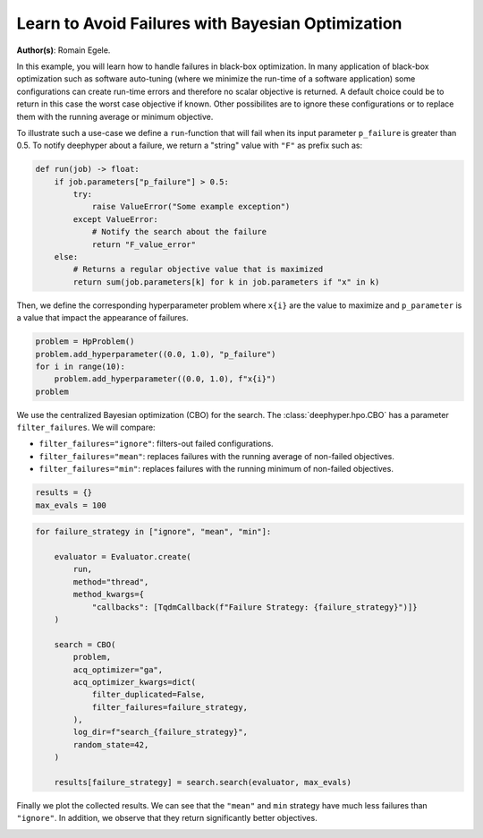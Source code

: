 
.. DO NOT EDIT.
.. THIS FILE WAS AUTOMATICALLY GENERATED BY SPHINX-GALLERY.
.. TO MAKE CHANGES, EDIT THE SOURCE PYTHON FILE:
.. "examples/examples_bbo/plot_notify_failures_hpo.py"
.. LINE NUMBERS ARE GIVEN BELOW.

.. only:: html

    .. note::
        :class: sphx-glr-download-link-note

        :ref:`Go to the end <sphx_glr_download_examples_examples_bbo_plot_notify_failures_hpo.py>`
        to download the full example code.

.. rst-class:: sphx-glr-example-title

.. _sphx_glr_examples_examples_bbo_plot_notify_failures_hpo.py:


Learn to Avoid Failures with Bayesian Optimization 
==================================================

**Author(s)**: Romain Egele.

In this example, you will learn how to handle failures in black-box optimization.
In many application of black-box optimization such as software auto-tuning (where we
minimize the run-time of a software application) some configurations can
create run-time errors and therefore no scalar objective is returned. A
default choice could be to return in this case the worst case objective if
known. Other possibilites are to ignore these configurations or to replace 
them with the running average or minimum objective.

.. GENERATED FROM PYTHON SOURCE LINES 17-30

.. dropdown:: Code (Import statements)

    .. code-block:: Python


        import matplotlib.pyplot as plt
        import numpy as np

        from deephyper.hpo import HpProblem
        from deephyper.hpo import CBO
        from deephyper.evaluator import Evaluator
        from deephyper.evaluator.callback import TqdmCallback

        WIDTH_PLOTS = 8
        HEIGHT_PLOTS = WIDTH_PLOTS / 1.618








.. GENERATED FROM PYTHON SOURCE LINES 31-34

To illustrate such a use-case we define a ``run``-function that will fail when its 
input parameter ``p_failure`` is greater than 0.5.
To notify deephyper about a failure, we return a "string" value with ``"F"`` as prefix such as:

.. GENERATED FROM PYTHON SOURCE LINES 34-46

.. code-block:: Python

    def run(job) -> float:
        if job.parameters["p_failure"] > 0.5:
            try:
                raise ValueError("Some example exception")
            except ValueError:
                # Notify the search about the failure
                return "F_value_error"
        else:
            # Returns a regular objective value that is maximized
            return sum(job.parameters[k] for k in job.parameters if "x" in k)









.. GENERATED FROM PYTHON SOURCE LINES 47-49

Then, we define the corresponding hyperparameter problem where ``x{i}`` are the
value to maximize and ``p_parameter`` is a value that impact the appearance of failures.

.. GENERATED FROM PYTHON SOURCE LINES 49-55

.. code-block:: Python

    problem = HpProblem()
    problem.add_hyperparameter((0.0, 1.0), "p_failure")
    for i in range(10):
        problem.add_hyperparameter((0.0, 1.0), f"x{i}")
    problem





.. rst-class:: sphx-glr-script-out

 .. code-block:: none


    Configuration space object:
      Hyperparameters:
        p_failure, Type: UniformFloat, Range: [0.0, 1.0], Default: 0.5
        x0, Type: UniformFloat, Range: [0.0, 1.0], Default: 0.5
        x1, Type: UniformFloat, Range: [0.0, 1.0], Default: 0.5
        x2, Type: UniformFloat, Range: [0.0, 1.0], Default: 0.5
        x3, Type: UniformFloat, Range: [0.0, 1.0], Default: 0.5
        x4, Type: UniformFloat, Range: [0.0, 1.0], Default: 0.5
        x5, Type: UniformFloat, Range: [0.0, 1.0], Default: 0.5
        x6, Type: UniformFloat, Range: [0.0, 1.0], Default: 0.5
        x7, Type: UniformFloat, Range: [0.0, 1.0], Default: 0.5
        x8, Type: UniformFloat, Range: [0.0, 1.0], Default: 0.5
        x9, Type: UniformFloat, Range: [0.0, 1.0], Default: 0.5




.. GENERATED FROM PYTHON SOURCE LINES 56-63

We use the centralized Bayesian optimization (CBO) for the search.
The :class:`deephyper.hpo.CBO` has a parameter ``filter_failures``.
We will compare:

- ``filter_failures="ignore"``: filters-out failed configurations.
- ``filter_failures="mean"``: replaces failures with the running average of non-failed objectives.
- ``filter_failures="min"``: replaces failures with the running minimum of non-failed objectives.

.. GENERATED FROM PYTHON SOURCE LINES 63-67

.. code-block:: Python


    results = {}
    max_evals = 100








.. GENERATED FROM PYTHON SOURCE LINES 68-90

.. code-block:: Python

    for failure_strategy in ["ignore", "mean", "min"]:

        evaluator = Evaluator.create(
            run,
            method="thread",
            method_kwargs={
                "callbacks": [TqdmCallback(f"Failure Strategy: {failure_strategy}")]}
        )

        search = CBO(
            problem,
            acq_optimizer="ga",
            acq_optimizer_kwargs=dict(
                filter_duplicated=False,
                filter_failures=failure_strategy,
            ),
            log_dir=f"search_{failure_strategy}",
            random_state=42,
        )

        results[failure_strategy] = search.search(evaluator, max_evals)





.. rst-class:: sphx-glr-script-out

 .. code-block:: none

      0%|          | 0/100 [00:00<?, ?it/s]    Failure Strategy: ignore:   0%|          | 0/100 [00:00<?, ?it/s]    Failure Strategy: ignore:   1%|          | 1/100 [00:00<00:00, 10407.70it/s, failures=0, objective=6.63]    Failure Strategy: ignore:   2%|▏         | 2/100 [00:00<00:00, 140.66it/s, failures=1, objective=6.63]      Failure Strategy: ignore:   3%|▎         | 3/100 [00:00<00:00, 127.01it/s, failures=2, objective=6.63]    Failure Strategy: ignore:   4%|▍         | 4/100 [00:00<00:00, 112.34it/s, failures=2, objective=6.63]    Failure Strategy: ignore:   5%|▌         | 5/100 [00:00<00:00, 104.20it/s, failures=2, objective=6.63]    Failure Strategy: ignore:   6%|▌         | 6/100 [00:00<00:00, 108.05it/s, failures=3, objective=6.63]    Failure Strategy: ignore:   7%|▋         | 7/100 [00:00<00:00, 98.18it/s, failures=4, objective=6.63]     Failure Strategy: ignore:   8%|▊         | 8/100 [00:00<00:01, 90.76it/s, failures=4, objective=6.63]    Failure Strategy: ignore:   9%|▉         | 9/100 [00:00<00:00, 95.81it/s, failures=5, objective=6.63]    Failure Strategy: ignore:  10%|█         | 10/100 [00:00<00:00, 100.33it/s, failures=5, objective=6.63]    Failure Strategy: ignore:  11%|█         | 11/100 [00:00<00:00, 104.57it/s, failures=5, objective=6.63]    Failure Strategy: ignore:  11%|█         | 11/100 [00:00<00:00, 104.57it/s, failures=5, objective=6.63]    Failure Strategy: ignore:  12%|█▏        | 12/100 [00:00<00:00, 104.57it/s, failures=6, objective=6.63]    Failure Strategy: ignore:  13%|█▎        | 13/100 [00:00<00:00, 104.57it/s, failures=6, objective=6.63]    Failure Strategy: ignore:  14%|█▍        | 14/100 [00:00<00:00, 104.57it/s, failures=7, objective=6.63]    Failure Strategy: ignore:  15%|█▌        | 15/100 [00:00<00:00, 104.57it/s, failures=8, objective=6.63]    Failure Strategy: ignore:  16%|█▌        | 16/100 [00:00<00:00, 104.57it/s, failures=9, objective=6.63]    Failure Strategy: ignore:  17%|█▋        | 17/100 [00:00<00:00, 104.57it/s, failures=10, objective=6.63]    Failure Strategy: ignore:  18%|█▊        | 18/100 [00:00<00:00, 104.57it/s, failures=11, objective=6.63]    Failure Strategy: ignore:  19%|█▉        | 19/100 [00:00<00:00, 104.57it/s, failures=12, objective=6.63]    Failure Strategy: ignore:  20%|██        | 20/100 [00:00<00:00, 104.57it/s, failures=13, objective=6.63]    Failure Strategy: ignore:  21%|██        | 21/100 [00:00<00:00, 104.57it/s, failures=14, objective=6.63]    Failure Strategy: ignore:  22%|██▏       | 22/100 [00:00<00:00, 104.57it/s, failures=15, objective=6.63]    Failure Strategy: ignore:  23%|██▎       | 23/100 [00:00<00:00, 104.57it/s, failures=16, objective=6.63]    Failure Strategy: ignore:  24%|██▍       | 24/100 [00:00<00:00, 104.57it/s, failures=16, objective=6.63]    Failure Strategy: ignore:  25%|██▌       | 25/100 [00:00<00:00, 104.57it/s, failures=16, objective=6.63]    Failure Strategy: ignore:  26%|██▌       | 26/100 [00:00<00:00, 104.57it/s, failures=17, objective=6.63]    Failure Strategy: ignore:  27%|██▋       | 27/100 [00:00<00:00, 104.57it/s, failures=17, objective=6.63]    Failure Strategy: ignore:  28%|██▊       | 28/100 [00:00<00:00, 104.57it/s, failures=18, objective=6.63]    Failure Strategy: ignore:  29%|██▉       | 29/100 [00:00<00:00, 104.57it/s, failures=19, objective=6.63]    Failure Strategy: ignore:  30%|███       | 30/100 [00:00<00:00, 151.89it/s, failures=19, objective=6.63]    Failure Strategy: ignore:  30%|███       | 30/100 [00:00<00:00, 151.89it/s, failures=20, objective=6.63]    Failure Strategy: ignore:  31%|███       | 31/100 [00:00<00:00, 151.89it/s, failures=20, objective=6.63]    Failure Strategy: ignore:  32%|███▏      | 32/100 [00:00<00:00, 151.89it/s, failures=21, objective=6.63]    Failure Strategy: ignore:  33%|███▎      | 33/100 [00:00<00:00, 151.89it/s, failures=21, objective=6.63]    Failure Strategy: ignore:  34%|███▍      | 34/100 [00:00<00:00, 151.89it/s, failures=21, objective=6.63]    Failure Strategy: ignore:  35%|███▌      | 35/100 [00:00<00:00, 151.89it/s, failures=21, objective=6.63]    Failure Strategy: ignore:  36%|███▌      | 36/100 [00:00<00:00, 151.89it/s, failures=21, objective=6.63]    Failure Strategy: ignore:  37%|███▋      | 37/100 [00:00<00:00, 151.89it/s, failures=22, objective=6.63]    Failure Strategy: ignore:  38%|███▊      | 38/100 [00:00<00:00, 151.89it/s, failures=22, objective=6.63]    Failure Strategy: ignore:  39%|███▉      | 39/100 [00:00<00:00, 151.89it/s, failures=22, objective=6.87]    Failure Strategy: ignore:  40%|████      | 40/100 [00:00<00:00, 151.89it/s, failures=22, objective=6.87]    Failure Strategy: ignore:  41%|████      | 41/100 [00:00<00:00, 151.89it/s, failures=22, objective=6.87]    Failure Strategy: ignore:  42%|████▏     | 42/100 [00:00<00:00, 151.89it/s, failures=22, objective=6.87]    Failure Strategy: ignore:  43%|████▎     | 43/100 [00:00<00:00, 151.89it/s, failures=23, objective=6.87]    Failure Strategy: ignore:  44%|████▍     | 44/100 [00:00<00:00, 151.89it/s, failures=23, objective=6.87]    Failure Strategy: ignore:  45%|████▌     | 45/100 [00:00<00:00, 151.89it/s, failures=24, objective=6.87]    Failure Strategy: ignore:  46%|████▌     | 46/100 [00:00<00:00, 151.89it/s, failures=24, objective=6.87]    Failure Strategy: ignore:  47%|████▋     | 47/100 [00:00<00:00, 151.89it/s, failures=25, objective=6.87]    Failure Strategy: ignore:  48%|████▊     | 48/100 [00:00<00:00, 151.89it/s, failures=25, objective=6.87]    Failure Strategy: ignore:  49%|████▉     | 49/100 [00:00<00:00, 111.98it/s, failures=25, objective=6.87]    Failure Strategy: ignore:  49%|████▉     | 49/100 [00:00<00:00, 111.98it/s, failures=26, objective=6.87]    Failure Strategy: ignore:  50%|█████     | 50/100 [00:00<00:00, 111.98it/s, failures=27, objective=6.87]    Failure Strategy: ignore:  51%|█████     | 51/100 [00:00<00:00, 111.98it/s, failures=28, objective=6.87]    Failure Strategy: ignore:  52%|█████▏    | 52/100 [00:00<00:00, 111.98it/s, failures=29, objective=6.87]    Failure Strategy: ignore:  53%|█████▎    | 53/100 [00:00<00:00, 111.98it/s, failures=30, objective=6.87]    Failure Strategy: ignore:  54%|█████▍    | 54/100 [00:00<00:00, 111.98it/s, failures=31, objective=6.87]    Failure Strategy: ignore:  55%|█████▌    | 55/100 [00:00<00:00, 111.98it/s, failures=32, objective=6.87]    Failure Strategy: ignore:  56%|█████▌    | 56/100 [00:00<00:00, 111.98it/s, failures=33, objective=6.87]    Failure Strategy: ignore:  57%|█████▋    | 57/100 [00:00<00:00, 111.98it/s, failures=34, objective=6.87]    Failure Strategy: ignore:  58%|█████▊    | 58/100 [00:00<00:00, 111.98it/s, failures=35, objective=6.87]    Failure Strategy: ignore:  59%|█████▉    | 59/100 [00:00<00:00, 111.98it/s, failures=36, objective=6.87]    Failure Strategy: ignore:  60%|██████    | 60/100 [00:00<00:00, 111.98it/s, failures=37, objective=6.87]    Failure Strategy: ignore:  61%|██████    | 61/100 [00:00<00:00, 111.98it/s, failures=38, objective=6.87]    Failure Strategy: ignore:  62%|██████▏   | 62/100 [00:00<00:00, 111.98it/s, failures=39, objective=6.87]    Failure Strategy: ignore:  63%|██████▎   | 63/100 [00:00<00:00, 111.98it/s, failures=40, objective=6.87]    Failure Strategy: ignore:  64%|██████▍   | 64/100 [00:00<00:00, 111.98it/s, failures=41, objective=6.87]    Failure Strategy: ignore:  65%|██████▌   | 65/100 [00:00<00:00, 111.98it/s, failures=42, objective=6.87]    Failure Strategy: ignore:  66%|██████▌   | 66/100 [00:00<00:00, 111.98it/s, failures=43, objective=6.87]    Failure Strategy: ignore:  67%|██████▋   | 67/100 [00:00<00:00, 111.98it/s, failures=44, objective=6.87]    Failure Strategy: ignore:  68%|██████▊   | 68/100 [00:00<00:00, 111.98it/s, failures=45, objective=6.87]    Failure Strategy: ignore:  69%|██████▉   | 69/100 [00:00<00:00, 111.98it/s, failures=46, objective=6.87]    Failure Strategy: ignore:  70%|███████   | 70/100 [00:00<00:00, 111.98it/s, failures=47, objective=6.87]    Failure Strategy: ignore:  71%|███████   | 71/100 [00:00<00:00, 111.98it/s, failures=48, objective=6.87]    Failure Strategy: ignore:  72%|███████▏  | 72/100 [00:00<00:00, 111.98it/s, failures=49, objective=6.87]    Failure Strategy: ignore:  73%|███████▎  | 73/100 [00:00<00:00, 111.98it/s, failures=50, objective=6.87]    Failure Strategy: ignore:  74%|███████▍  | 74/100 [00:00<00:00, 111.98it/s, failures=51, objective=6.87]    Failure Strategy: ignore:  75%|███████▌  | 75/100 [00:00<00:00, 111.98it/s, failures=52, objective=6.87]    Failure Strategy: ignore:  76%|███████▌  | 76/100 [00:00<00:00, 111.98it/s, failures=53, objective=6.87]    Failure Strategy: ignore:  77%|███████▋  | 77/100 [00:00<00:00, 111.98it/s, failures=54, objective=6.87]    Failure Strategy: ignore:  78%|███████▊  | 78/100 [00:00<00:00, 111.98it/s, failures=55, objective=6.87]    Failure Strategy: ignore:  79%|███████▉  | 79/100 [00:00<00:00, 111.98it/s, failures=56, objective=6.87]    Failure Strategy: ignore:  80%|████████  | 80/100 [00:00<00:00, 111.98it/s, failures=57, objective=6.87]    Failure Strategy: ignore:  81%|████████  | 81/100 [00:00<00:00, 111.98it/s, failures=58, objective=6.87]    Failure Strategy: ignore:  82%|████████▏ | 82/100 [00:00<00:00, 111.98it/s, failures=59, objective=6.87]    Failure Strategy: ignore:  83%|████████▎ | 83/100 [00:00<00:00, 111.98it/s, failures=60, objective=6.87]    Failure Strategy: ignore:  84%|████████▍ | 84/100 [00:00<00:00, 111.98it/s, failures=61, objective=6.87]    Failure Strategy: ignore:  85%|████████▌ | 85/100 [00:00<00:00, 111.98it/s, failures=62, objective=6.87]    Failure Strategy: ignore:  86%|████████▌ | 86/100 [00:00<00:00, 111.98it/s, failures=63, objective=6.87]    Failure Strategy: ignore:  87%|████████▋ | 87/100 [00:00<00:00, 111.98it/s, failures=64, objective=6.87]    Failure Strategy: ignore:  88%|████████▊ | 88/100 [00:00<00:00, 111.98it/s, failures=65, objective=6.87]    Failure Strategy: ignore:  89%|████████▉ | 89/100 [00:00<00:00, 111.98it/s, failures=66, objective=6.87]    Failure Strategy: ignore:  90%|█████████ | 90/100 [00:00<00:00, 111.98it/s, failures=67, objective=6.87]    Failure Strategy: ignore:  91%|█████████ | 91/100 [00:00<00:00, 111.98it/s, failures=68, objective=6.87]    Failure Strategy: ignore:  92%|█████████▏| 92/100 [00:00<00:00, 111.98it/s, failures=69, objective=6.87]    Failure Strategy: ignore:  93%|█████████▎| 93/100 [00:00<00:00, 111.98it/s, failures=70, objective=6.87]    Failure Strategy: ignore:  94%|█████████▍| 94/100 [00:00<00:00, 111.98it/s, failures=71, objective=6.87]    Failure Strategy: ignore:  95%|█████████▌| 95/100 [00:00<00:00, 111.98it/s, failures=72, objective=6.87]    Failure Strategy: ignore:  96%|█████████▌| 96/100 [00:00<00:00, 111.98it/s, failures=73, objective=6.87]    Failure Strategy: ignore:  97%|█████████▋| 97/100 [00:00<00:00, 111.98it/s, failures=74, objective=6.87]    Failure Strategy: ignore:  98%|█████████▊| 98/100 [00:00<00:00, 111.98it/s, failures=75, objective=6.87]    Failure Strategy: ignore:  99%|█████████▉| 99/100 [00:00<00:00, 111.98it/s, failures=76, objective=6.87]    Failure Strategy: ignore: 100%|██████████| 100/100 [00:00<00:00, 111.98it/s, failures=77, objective=6.87]    Failure Strategy: ignore: 100%|██████████| 100/100 [00:00<00:00, 227.48it/s, failures=77, objective=6.87]
      0%|          | 0/100 [00:00<?, ?it/s]    Failure Strategy: mean:   0%|          | 0/100 [00:00<?, ?it/s]    Failure Strategy: mean:   1%|          | 1/100 [00:00<00:00, 22192.08it/s, failures=0, objective=6.63]    Failure Strategy: mean:   2%|▏         | 2/100 [00:00<00:00, 369.41it/s, failures=1, objective=6.63]      Failure Strategy: mean:   3%|▎         | 3/100 [00:00<00:00, 281.27it/s, failures=2, objective=6.63]    Failure Strategy: mean:   4%|▍         | 4/100 [00:00<00:00, 252.32it/s, failures=2, objective=6.63]    Failure Strategy: mean:   5%|▌         | 5/100 [00:00<00:00, 237.63it/s, failures=2, objective=6.63]    Failure Strategy: mean:   6%|▌         | 6/100 [00:00<00:00, 228.40it/s, failures=3, objective=6.63]    Failure Strategy: mean:   7%|▋         | 7/100 [00:00<00:00, 221.31it/s, failures=4, objective=6.63]    Failure Strategy: mean:   8%|▊         | 8/100 [00:00<00:00, 216.97it/s, failures=4, objective=6.63]    Failure Strategy: mean:   9%|▉         | 9/100 [00:00<00:00, 212.93it/s, failures=5, objective=6.63]    Failure Strategy: mean:  10%|█         | 10/100 [00:00<00:00, 210.30it/s, failures=5, objective=6.63]    Failure Strategy: mean:  11%|█         | 11/100 [00:00<00:00, 208.41it/s, failures=5, objective=6.63]    Failure Strategy: mean:  12%|█▏        | 12/100 [00:00<00:00, 206.96it/s, failures=6, objective=6.63]    Failure Strategy: mean:  13%|█▎        | 13/100 [00:00<00:00, 205.85it/s, failures=6, objective=6.63]    Failure Strategy: mean:  14%|█▍        | 14/100 [00:00<00:00, 204.82it/s, failures=7, objective=6.63]    Failure Strategy: mean:  15%|█▌        | 15/100 [00:00<00:00, 203.72it/s, failures=8, objective=6.63]    Failure Strategy: mean:  16%|█▌        | 16/100 [00:00<00:00, 202.81it/s, failures=9, objective=6.63]    Failure Strategy: mean:  17%|█▋        | 17/100 [00:00<00:00, 202.14it/s, failures=10, objective=6.63]    Failure Strategy: mean:  18%|█▊        | 18/100 [00:00<00:00, 201.60it/s, failures=11, objective=6.63]    Failure Strategy: mean:  19%|█▉        | 19/100 [00:00<00:00, 200.98it/s, failures=12, objective=6.63]    Failure Strategy: mean:  20%|██        | 20/100 [00:00<00:00, 200.56it/s, failures=13, objective=6.63]    Failure Strategy: mean:  21%|██        | 21/100 [00:00<00:00, 200.15it/s, failures=13, objective=6.63]    Failure Strategy: mean:  21%|██        | 21/100 [00:00<00:00, 200.15it/s, failures=14, objective=6.63]    Failure Strategy: mean:  22%|██▏       | 22/100 [00:00<00:00, 200.15it/s, failures=15, objective=6.63]    Failure Strategy: mean:  23%|██▎       | 23/100 [00:00<00:00, 200.15it/s, failures=16, objective=6.63]    Failure Strategy: mean:  24%|██▍       | 24/100 [00:00<00:00, 200.15it/s, failures=16, objective=6.63]    Failure Strategy: mean:  25%|██▌       | 25/100 [00:00<00:00, 200.15it/s, failures=16, objective=6.63]    Failure Strategy: mean:  26%|██▌       | 26/100 [00:00<00:00, 200.15it/s, failures=17, objective=6.63]    Failure Strategy: mean:  27%|██▋       | 27/100 [00:00<00:00, 200.15it/s, failures=17, objective=6.63]    Failure Strategy: mean:  28%|██▊       | 28/100 [00:00<00:00, 200.15it/s, failures=18, objective=6.63]    Failure Strategy: mean:  29%|██▉       | 29/100 [00:00<00:00, 200.15it/s, failures=19, objective=6.63]    Failure Strategy: mean:  30%|███       | 30/100 [00:00<00:00, 200.15it/s, failures=20, objective=6.63]    Failure Strategy: mean:  31%|███       | 31/100 [00:00<00:00, 200.15it/s, failures=20, objective=6.63]    Failure Strategy: mean:  32%|███▏      | 32/100 [00:00<00:00, 200.15it/s, failures=21, objective=6.63]    Failure Strategy: mean:  33%|███▎      | 33/100 [00:00<00:00, 200.15it/s, failures=21, objective=6.63]    Failure Strategy: mean:  34%|███▍      | 34/100 [00:00<00:00, 200.15it/s, failures=21, objective=6.63]    Failure Strategy: mean:  35%|███▌      | 35/100 [00:00<00:00, 200.15it/s, failures=21, objective=6.63]    Failure Strategy: mean:  36%|███▌      | 36/100 [00:00<00:00, 200.15it/s, failures=21, objective=6.63]    Failure Strategy: mean:  37%|███▋      | 37/100 [00:00<00:00, 200.15it/s, failures=22, objective=6.63]    Failure Strategy: mean:  38%|███▊      | 38/100 [00:00<00:00, 200.15it/s, failures=22, objective=6.63]    Failure Strategy: mean:  39%|███▉      | 39/100 [00:00<00:00, 200.15it/s, failures=22, objective=6.87]    Failure Strategy: mean:  40%|████      | 40/100 [00:00<00:00, 200.15it/s, failures=22, objective=6.87]    Failure Strategy: mean:  41%|████      | 41/100 [00:00<00:00, 200.15it/s, failures=22, objective=6.87]    Failure Strategy: mean:  42%|████▏     | 42/100 [00:00<00:00, 195.06it/s, failures=22, objective=6.87]    Failure Strategy: mean:  42%|████▏     | 42/100 [00:00<00:00, 195.06it/s, failures=22, objective=6.87]    Failure Strategy: mean:  43%|████▎     | 43/100 [00:00<00:00, 195.06it/s, failures=23, objective=6.87]    Failure Strategy: mean:  44%|████▍     | 44/100 [00:00<00:00, 195.06it/s, failures=23, objective=6.87]    Failure Strategy: mean:  45%|████▌     | 45/100 [00:00<00:00, 195.06it/s, failures=24, objective=6.87]    Failure Strategy: mean:  46%|████▌     | 46/100 [00:00<00:00, 195.06it/s, failures=24, objective=6.87]    Failure Strategy: mean:  47%|████▋     | 47/100 [00:00<00:00, 195.06it/s, failures=25, objective=6.87]    Failure Strategy: mean:  48%|████▊     | 48/100 [00:00<00:00, 195.06it/s, failures=25, objective=6.87]    Failure Strategy: mean:  49%|████▉     | 49/100 [00:00<00:00, 195.06it/s, failures=25, objective=6.87]    Failure Strategy: mean:  50%|█████     | 50/100 [00:00<00:00, 195.06it/s, failures=25, objective=7.36]    Failure Strategy: mean:  51%|█████     | 51/100 [00:00<00:00, 195.06it/s, failures=25, objective=8.13]    Failure Strategy: mean:  52%|█████▏    | 52/100 [00:00<00:00, 195.06it/s, failures=25, objective=8.13]    Failure Strategy: mean:  53%|█████▎    | 53/100 [00:00<00:00, 195.06it/s, failures=26, objective=8.13]    Failure Strategy: mean:  54%|█████▍    | 54/100 [00:01<00:00, 195.06it/s, failures=26, objective=8.13]    Failure Strategy: mean:  55%|█████▌    | 55/100 [00:01<00:00, 195.06it/s, failures=26, objective=8.13]    Failure Strategy: mean:  56%|█████▌    | 56/100 [00:01<00:00, 195.06it/s, failures=26, objective=8.13]    Failure Strategy: mean:  57%|█████▋    | 57/100 [00:01<00:00, 195.06it/s, failures=26, objective=8.13]    Failure Strategy: mean:  58%|█████▊    | 58/100 [00:01<00:00, 195.06it/s, failures=26, objective=8.13]    Failure Strategy: mean:  59%|█████▉    | 59/100 [00:01<00:00, 195.06it/s, failures=26, objective=8.13]    Failure Strategy: mean:  60%|██████    | 60/100 [00:01<00:00, 195.06it/s, failures=26, objective=8.13]    Failure Strategy: mean:  61%|██████    | 61/100 [00:02<00:00, 195.06it/s, failures=26, objective=8.13]    Failure Strategy: mean:  62%|██████▏   | 62/100 [00:02<00:01, 21.20it/s, failures=26, objective=8.13]     Failure Strategy: mean:  62%|██████▏   | 62/100 [00:02<00:01, 21.20it/s, failures=26, objective=8.13]    Failure Strategy: mean:  63%|██████▎   | 63/100 [00:02<00:01, 21.20it/s, failures=26, objective=8.13]    Failure Strategy: mean:  64%|██████▍   | 64/100 [00:02<00:01, 21.20it/s, failures=26, objective=8.68]    Failure Strategy: mean:  65%|██████▌   | 65/100 [00:02<00:01, 21.20it/s, failures=26, objective=8.68]    Failure Strategy: mean:  66%|██████▌   | 66/100 [00:02<00:01, 21.20it/s, failures=26, objective=8.68]    Failure Strategy: mean:  67%|██████▋   | 67/100 [00:02<00:01, 21.20it/s, failures=26, objective=8.94]    Failure Strategy: mean:  68%|██████▊   | 68/100 [00:03<00:01, 21.20it/s, failures=26, objective=8.94]    Failure Strategy: mean:  69%|██████▉   | 69/100 [00:03<00:01, 21.20it/s, failures=26, objective=8.94]    Failure Strategy: mean:  70%|███████   | 70/100 [00:03<00:01, 21.20it/s, failures=26, objective=9.31]    Failure Strategy: mean:  71%|███████   | 71/100 [00:03<00:01, 21.20it/s, failures=26, objective=9.31]    Failure Strategy: mean:  72%|███████▏  | 72/100 [00:03<00:01, 21.20it/s, failures=26, objective=9.31]    Failure Strategy: mean:  73%|███████▎  | 73/100 [00:03<00:01, 21.20it/s, failures=27, objective=9.31]    Failure Strategy: mean:  74%|███████▍  | 74/100 [00:04<00:01, 13.25it/s, failures=27, objective=9.31]    Failure Strategy: mean:  74%|███████▍  | 74/100 [00:04<00:01, 13.25it/s, failures=27, objective=9.31]    Failure Strategy: mean:  75%|███████▌  | 75/100 [00:04<00:01, 13.25it/s, failures=27, objective=9.31]    Failure Strategy: mean:  76%|███████▌  | 76/100 [00:04<00:01, 13.25it/s, failures=28, objective=9.31]    Failure Strategy: mean:  77%|███████▋  | 77/100 [00:04<00:01, 13.25it/s, failures=28, objective=9.31]    Failure Strategy: mean:  78%|███████▊  | 78/100 [00:04<00:01, 13.25it/s, failures=28, objective=9.31]    Failure Strategy: mean:  79%|███████▉  | 79/100 [00:04<00:01, 13.25it/s, failures=28, objective=9.31]    Failure Strategy: mean:  80%|████████  | 80/100 [00:05<00:01, 13.25it/s, failures=28, objective=9.31]    Failure Strategy: mean:  81%|████████  | 81/100 [00:05<00:01, 10.80it/s, failures=28, objective=9.31]    Failure Strategy: mean:  81%|████████  | 81/100 [00:05<00:01, 10.80it/s, failures=28, objective=9.33]    Failure Strategy: mean:  82%|████████▏ | 82/100 [00:05<00:01, 10.80it/s, failures=28, objective=9.49]    Failure Strategy: mean:  83%|████████▎ | 83/100 [00:05<00:01, 10.80it/s, failures=28, objective=9.49]    Failure Strategy: mean:  84%|████████▍ | 84/100 [00:05<00:01, 10.80it/s, failures=28, objective=9.49]    Failure Strategy: mean:  85%|████████▌ | 85/100 [00:05<00:01, 10.80it/s, failures=28, objective=9.49]    Failure Strategy: mean:  86%|████████▌ | 86/100 [00:06<00:01,  9.55it/s, failures=28, objective=9.49]    Failure Strategy: mean:  86%|████████▌ | 86/100 [00:06<00:01,  9.55it/s, failures=28, objective=9.49]    Failure Strategy: mean:  87%|████████▋ | 87/100 [00:06<00:01,  9.55it/s, failures=28, objective=9.49]    Failure Strategy: mean:  88%|████████▊ | 88/100 [00:06<00:01,  9.55it/s, failures=28, objective=9.7]     Failure Strategy: mean:  89%|████████▉ | 89/100 [00:06<00:01,  9.55it/s, failures=28, objective=9.7]    Failure Strategy: mean:  90%|█████████ | 90/100 [00:06<00:01,  8.70it/s, failures=28, objective=9.7]    Failure Strategy: mean:  90%|█████████ | 90/100 [00:06<00:01,  8.70it/s, failures=28, objective=9.7]    Failure Strategy: mean:  91%|█████████ | 91/100 [00:06<00:01,  8.70it/s, failures=28, objective=9.7]    Failure Strategy: mean:  92%|█████████▏| 92/100 [00:07<00:00,  8.70it/s, failures=28, objective=9.7]    Failure Strategy: mean:  93%|█████████▎| 93/100 [00:07<00:00,  8.21it/s, failures=28, objective=9.7]    Failure Strategy: mean:  93%|█████████▎| 93/100 [00:07<00:00,  8.21it/s, failures=28, objective=9.7]    Failure Strategy: mean:  94%|█████████▍| 94/100 [00:07<00:00,  8.21it/s, failures=28, objective=9.7]    Failure Strategy: mean:  95%|█████████▌| 95/100 [00:07<00:00,  7.88it/s, failures=28, objective=9.7]    Failure Strategy: mean:  95%|█████████▌| 95/100 [00:07<00:00,  7.88it/s, failures=28, objective=9.7]    Failure Strategy: mean:  96%|█████████▌| 96/100 [00:07<00:00,  7.88it/s, failures=28, objective=9.7]    Failure Strategy: mean:  97%|█████████▋| 97/100 [00:07<00:00,  7.01it/s, failures=28, objective=9.7]    Failure Strategy: mean:  97%|█████████▋| 97/100 [00:07<00:00,  7.01it/s, failures=28, objective=9.7]    Failure Strategy: mean:  98%|█████████▊| 98/100 [00:08<00:00,  7.01it/s, failures=29, objective=9.7]    Failure Strategy: mean:  99%|█████████▉| 99/100 [00:08<00:00,  6.64it/s, failures=29, objective=9.7]    Failure Strategy: mean:  99%|█████████▉| 99/100 [00:08<00:00,  6.64it/s, failures=29, objective=9.74]    Failure Strategy: mean: 100%|██████████| 100/100 [00:08<00:00,  6.54it/s, failures=29, objective=9.74]    Failure Strategy: mean: 100%|██████████| 100/100 [00:08<00:00,  6.54it/s, failures=29, objective=9.74]    Failure Strategy: mean: 100%|██████████| 100/100 [00:08<00:00, 11.71it/s, failures=29, objective=9.74]
      0%|          | 0/100 [00:00<?, ?it/s]    Failure Strategy: min:   0%|          | 0/100 [00:00<?, ?it/s]    Failure Strategy: min:   1%|          | 1/100 [00:00<00:00, 22192.08it/s, failures=0, objective=6.63]    Failure Strategy: min:   2%|▏         | 2/100 [00:00<00:00, 363.24it/s, failures=1, objective=6.63]      Failure Strategy: min:   3%|▎         | 3/100 [00:00<00:00, 277.30it/s, failures=2, objective=6.63]    Failure Strategy: min:   4%|▍         | 4/100 [00:00<00:00, 246.56it/s, failures=2, objective=6.63]    Failure Strategy: min:   5%|▌         | 5/100 [00:00<00:00, 232.24it/s, failures=2, objective=6.63]    Failure Strategy: min:   6%|▌         | 6/100 [00:00<00:00, 221.58it/s, failures=3, objective=6.63]    Failure Strategy: min:   7%|▋         | 7/100 [00:00<00:00, 215.67it/s, failures=4, objective=6.63]    Failure Strategy: min:   8%|▊         | 8/100 [00:00<00:00, 211.31it/s, failures=4, objective=6.63]    Failure Strategy: min:   9%|▉         | 9/100 [00:00<00:00, 207.81it/s, failures=5, objective=6.63]    Failure Strategy: min:  10%|█         | 10/100 [00:00<00:00, 205.06it/s, failures=5, objective=6.63]    Failure Strategy: min:  11%|█         | 11/100 [00:00<00:00, 202.79it/s, failures=5, objective=6.63]    Failure Strategy: min:  12%|█▏        | 12/100 [00:00<00:00, 200.99it/s, failures=6, objective=6.63]    Failure Strategy: min:  13%|█▎        | 13/100 [00:00<00:00, 199.64it/s, failures=6, objective=6.63]    Failure Strategy: min:  14%|█▍        | 14/100 [00:00<00:00, 198.37it/s, failures=7, objective=6.63]    Failure Strategy: min:  15%|█▌        | 15/100 [00:00<00:00, 197.43it/s, failures=8, objective=6.63]    Failure Strategy: min:  16%|█▌        | 16/100 [00:00<00:00, 196.38it/s, failures=9, objective=6.63]    Failure Strategy: min:  17%|█▋        | 17/100 [00:00<00:00, 195.50it/s, failures=10, objective=6.63]    Failure Strategy: min:  18%|█▊        | 18/100 [00:00<00:00, 194.64it/s, failures=11, objective=6.63]    Failure Strategy: min:  19%|█▉        | 19/100 [00:00<00:00, 194.00it/s, failures=12, objective=6.63]    Failure Strategy: min:  20%|██        | 20/100 [00:00<00:00, 193.45it/s, failures=12, objective=6.63]    Failure Strategy: min:  20%|██        | 20/100 [00:00<00:00, 193.45it/s, failures=13, objective=6.63]    Failure Strategy: min:  21%|██        | 21/100 [00:00<00:00, 193.45it/s, failures=14, objective=6.63]    Failure Strategy: min:  22%|██▏       | 22/100 [00:00<00:00, 193.45it/s, failures=15, objective=6.63]    Failure Strategy: min:  23%|██▎       | 23/100 [00:00<00:00, 193.45it/s, failures=16, objective=6.63]    Failure Strategy: min:  24%|██▍       | 24/100 [00:00<00:00, 193.45it/s, failures=16, objective=6.63]    Failure Strategy: min:  25%|██▌       | 25/100 [00:00<00:00, 193.45it/s, failures=16, objective=6.63]    Failure Strategy: min:  26%|██▌       | 26/100 [00:00<00:00, 193.45it/s, failures=17, objective=6.63]    Failure Strategy: min:  27%|██▋       | 27/100 [00:00<00:00, 193.45it/s, failures=17, objective=6.63]    Failure Strategy: min:  28%|██▊       | 28/100 [00:00<00:00, 193.45it/s, failures=18, objective=6.63]    Failure Strategy: min:  29%|██▉       | 29/100 [00:00<00:00, 193.45it/s, failures=19, objective=6.63]    Failure Strategy: min:  30%|███       | 30/100 [00:00<00:00, 193.45it/s, failures=20, objective=6.63]    Failure Strategy: min:  31%|███       | 31/100 [00:00<00:00, 193.45it/s, failures=20, objective=6.63]    Failure Strategy: min:  32%|███▏      | 32/100 [00:00<00:00, 193.45it/s, failures=21, objective=6.63]    Failure Strategy: min:  33%|███▎      | 33/100 [00:00<00:00, 193.45it/s, failures=21, objective=6.63]    Failure Strategy: min:  34%|███▍      | 34/100 [00:00<00:00, 193.45it/s, failures=21, objective=6.63]    Failure Strategy: min:  35%|███▌      | 35/100 [00:00<00:00, 193.45it/s, failures=21, objective=6.63]    Failure Strategy: min:  36%|███▌      | 36/100 [00:00<00:00, 193.45it/s, failures=21, objective=6.63]    Failure Strategy: min:  37%|███▋      | 37/100 [00:00<00:00, 193.45it/s, failures=22, objective=6.63]    Failure Strategy: min:  38%|███▊      | 38/100 [00:00<00:00, 193.45it/s, failures=22, objective=6.63]    Failure Strategy: min:  39%|███▉      | 39/100 [00:00<00:00, 193.45it/s, failures=22, objective=6.87]    Failure Strategy: min:  40%|████      | 40/100 [00:00<00:00, 188.43it/s, failures=22, objective=6.87]    Failure Strategy: min:  40%|████      | 40/100 [00:00<00:00, 188.43it/s, failures=22, objective=6.87]    Failure Strategy: min:  41%|████      | 41/100 [00:00<00:00, 188.43it/s, failures=22, objective=6.87]    Failure Strategy: min:  42%|████▏     | 42/100 [00:00<00:00, 188.43it/s, failures=22, objective=6.87]    Failure Strategy: min:  43%|████▎     | 43/100 [00:00<00:00, 188.43it/s, failures=23, objective=6.87]    Failure Strategy: min:  44%|████▍     | 44/100 [00:00<00:00, 188.43it/s, failures=23, objective=6.87]    Failure Strategy: min:  45%|████▌     | 45/100 [00:00<00:00, 188.43it/s, failures=24, objective=6.87]    Failure Strategy: min:  46%|████▌     | 46/100 [00:00<00:00, 188.43it/s, failures=24, objective=6.87]    Failure Strategy: min:  47%|████▋     | 47/100 [00:00<00:00, 188.43it/s, failures=25, objective=6.87]    Failure Strategy: min:  48%|████▊     | 48/100 [00:00<00:00, 188.43it/s, failures=25, objective=6.87]    Failure Strategy: min:  49%|████▉     | 49/100 [00:00<00:00, 188.43it/s, failures=25, objective=6.87]    Failure Strategy: min:  50%|█████     | 50/100 [00:00<00:00, 188.43it/s, failures=25, objective=6.87]    Failure Strategy: min:  51%|█████     | 51/100 [00:00<00:00, 188.43it/s, failures=25, objective=6.87]    Failure Strategy: min:  52%|█████▏    | 52/100 [00:00<00:00, 188.43it/s, failures=25, objective=7.85]    Failure Strategy: min:  53%|█████▎    | 53/100 [00:00<00:00, 188.43it/s, failures=25, objective=7.85]    Failure Strategy: min:  54%|█████▍    | 54/100 [00:01<00:00, 188.43it/s, failures=25, objective=7.85]    Failure Strategy: min:  55%|█████▌    | 55/100 [00:01<00:00, 188.43it/s, failures=25, objective=7.85]    Failure Strategy: min:  56%|█████▌    | 56/100 [00:01<00:00, 188.43it/s, failures=25, objective=7.85]    Failure Strategy: min:  57%|█████▋    | 57/100 [00:01<00:00, 188.43it/s, failures=25, objective=8.01]    Failure Strategy: min:  58%|█████▊    | 58/100 [00:01<00:00, 188.43it/s, failures=25, objective=8.01]    Failure Strategy: min:  59%|█████▉    | 59/100 [00:01<00:01, 24.84it/s, failures=25, objective=8.01]     Failure Strategy: min:  59%|█████▉    | 59/100 [00:01<00:01, 24.84it/s, failures=25, objective=8.01]    Failure Strategy: min:  60%|██████    | 60/100 [00:01<00:01, 24.84it/s, failures=25, objective=8.01]    Failure Strategy: min:  61%|██████    | 61/100 [00:02<00:01, 24.84it/s, failures=25, objective=8.01]    Failure Strategy: min:  62%|██████▏   | 62/100 [00:02<00:01, 24.84it/s, failures=25, objective=8.01]    Failure Strategy: min:  63%|██████▎   | 63/100 [00:02<00:01, 24.84it/s, failures=25, objective=8.01]    Failure Strategy: min:  64%|██████▍   | 64/100 [00:02<00:01, 24.84it/s, failures=25, objective=8.01]    Failure Strategy: min:  65%|██████▌   | 65/100 [00:02<00:01, 24.84it/s, failures=26, objective=8.01]    Failure Strategy: min:  66%|██████▌   | 66/100 [00:02<00:01, 24.84it/s, failures=27, objective=8.01]    Failure Strategy: min:  67%|██████▋   | 67/100 [00:02<00:01, 24.84it/s, failures=28, objective=8.01]    Failure Strategy: min:  68%|██████▊   | 68/100 [00:03<00:01, 24.84it/s, failures=28, objective=8.2]     Failure Strategy: min:  69%|██████▉   | 69/100 [00:03<00:01, 24.84it/s, failures=28, objective=8.2]    Failure Strategy: min:  70%|███████   | 70/100 [00:03<00:01, 15.17it/s, failures=28, objective=8.2]    Failure Strategy: min:  70%|███████   | 70/100 [00:03<00:01, 15.17it/s, failures=28, objective=8.65]    Failure Strategy: min:  71%|███████   | 71/100 [00:03<00:01, 15.17it/s, failures=28, objective=8.89]    Failure Strategy: min:  72%|███████▏  | 72/100 [00:03<00:01, 15.17it/s, failures=28, objective=8.89]    Failure Strategy: min:  73%|███████▎  | 73/100 [00:03<00:01, 15.17it/s, failures=28, objective=8.89]    Failure Strategy: min:  74%|███████▍  | 74/100 [00:03<00:01, 15.17it/s, failures=28, objective=8.89]    Failure Strategy: min:  75%|███████▌  | 75/100 [00:04<00:01, 15.17it/s, failures=29, objective=8.89]    Failure Strategy: min:  76%|███████▌  | 76/100 [00:04<00:01, 15.17it/s, failures=29, objective=8.89]    Failure Strategy: min:  77%|███████▋  | 77/100 [00:04<00:01, 12.28it/s, failures=29, objective=8.89]    Failure Strategy: min:  77%|███████▋  | 77/100 [00:04<00:01, 12.28it/s, failures=29, objective=9.07]    Failure Strategy: min:  78%|███████▊  | 78/100 [00:04<00:01, 12.28it/s, failures=30, objective=9.07]    Failure Strategy: min:  79%|███████▉  | 79/100 [00:04<00:01, 12.28it/s, failures=30, objective=9.07]    Failure Strategy: min:  80%|████████  | 80/100 [00:04<00:01, 12.28it/s, failures=30, objective=9.07]    Failure Strategy: min:  81%|████████  | 81/100 [00:05<00:01, 12.28it/s, failures=30, objective=9.07]    Failure Strategy: min:  82%|████████▏ | 82/100 [00:05<00:01, 10.01it/s, failures=30, objective=9.07]    Failure Strategy: min:  82%|████████▏ | 82/100 [00:05<00:01, 10.01it/s, failures=30, objective=9.3]     Failure Strategy: min:  83%|████████▎ | 83/100 [00:05<00:01, 10.01it/s, failures=30, objective=9.3]    Failure Strategy: min:  84%|████████▍ | 84/100 [00:05<00:01, 10.01it/s, failures=30, objective=9.3]    Failure Strategy: min:  85%|████████▌ | 85/100 [00:05<00:01, 10.01it/s, failures=31, objective=9.3]    Failure Strategy: min:  86%|████████▌ | 86/100 [00:05<00:01,  9.20it/s, failures=31, objective=9.3]    Failure Strategy: min:  86%|████████▌ | 86/100 [00:05<00:01,  9.20it/s, failures=31, objective=9.3]    Failure Strategy: min:  87%|████████▋ | 87/100 [00:06<00:01,  9.20it/s, failures=31, objective=9.3]    Failure Strategy: min:  88%|████████▊ | 88/100 [00:06<00:01,  9.20it/s, failures=31, objective=9.3]    Failure Strategy: min:  89%|████████▉ | 89/100 [00:06<00:01,  7.78it/s, failures=31, objective=9.3]    Failure Strategy: min:  89%|████████▉ | 89/100 [00:06<00:01,  7.78it/s, failures=32, objective=9.3]    Failure Strategy: min:  90%|█████████ | 90/100 [00:06<00:01,  7.78it/s, failures=32, objective=9.3]    Failure Strategy: min:  91%|█████████ | 91/100 [00:07<00:01,  7.35it/s, failures=32, objective=9.3]    Failure Strategy: min:  91%|█████████ | 91/100 [00:07<00:01,  7.35it/s, failures=32, objective=9.3]    Failure Strategy: min:  92%|█████████▏| 92/100 [00:07<00:01,  7.35it/s, failures=32, objective=9.3]    Failure Strategy: min:  93%|█████████▎| 93/100 [00:07<00:01,  7.00it/s, failures=32, objective=9.3]    Failure Strategy: min:  93%|█████████▎| 93/100 [00:07<00:01,  7.00it/s, failures=32, objective=9.3]    Failure Strategy: min:  94%|█████████▍| 94/100 [00:07<00:00,  7.00it/s, failures=32, objective=9.3]    Failure Strategy: min:  95%|█████████▌| 95/100 [00:07<00:00,  6.73it/s, failures=32, objective=9.3]    Failure Strategy: min:  95%|█████████▌| 95/100 [00:07<00:00,  6.73it/s, failures=33, objective=9.3]    Failure Strategy: min:  96%|█████████▌| 96/100 [00:07<00:00,  6.44it/s, failures=33, objective=9.3]    Failure Strategy: min:  96%|█████████▌| 96/100 [00:07<00:00,  6.44it/s, failures=33, objective=9.3]    Failure Strategy: min:  97%|█████████▋| 97/100 [00:08<00:00,  6.18it/s, failures=33, objective=9.3]    Failure Strategy: min:  97%|█████████▋| 97/100 [00:08<00:00,  6.18it/s, failures=34, objective=9.3]    Failure Strategy: min:  98%|█████████▊| 98/100 [00:08<00:00,  5.86it/s, failures=34, objective=9.3]    Failure Strategy: min:  98%|█████████▊| 98/100 [00:08<00:00,  5.86it/s, failures=34, objective=9.3]    Failure Strategy: min:  99%|█████████▉| 99/100 [00:08<00:00,  5.69it/s, failures=34, objective=9.3]    Failure Strategy: min:  99%|█████████▉| 99/100 [00:08<00:00,  5.69it/s, failures=34, objective=9.3]    Failure Strategy: min: 100%|██████████| 100/100 [00:08<00:00,  5.63it/s, failures=34, objective=9.3]    Failure Strategy: min: 100%|██████████| 100/100 [00:08<00:00,  5.63it/s, failures=34, objective=9.3]    Failure Strategy: min: 100%|██████████| 100/100 [00:08<00:00, 11.45it/s, failures=34, objective=9.3]




.. GENERATED FROM PYTHON SOURCE LINES 91-94

Finally we plot the collected results.
We can see that the ``"mean"`` and ``min`` strategy have much less failures than ``"ignore"``.
In addition, we observe that they return significantly better objectives.

.. GENERATED FROM PYTHON SOURCE LINES 94-114

.. dropdown:: Code (Plot results with failures)

    .. code-block:: Python


        fig, axes = plt.subplots(nrows=3, ncols=1, figsize=(WIDTH_PLOTS, HEIGHT_PLOTS), tight_layout=True, sharex=True, sharey=True)
        for i, (failure_strategy, df) in enumerate(results.items()):
    
            if df.objective.dtype != np.float64:
                x = np.arange(len(df))
                mask_failed = np.where(df.objective.astype(str).str.startswith("F"))[0]
                mask_success = np.where(~df.objective.astype(str).str.startswith("F"))[0]
                x_success, x_failed = x[mask_success], x[mask_failed]
                y_success = df["objective"][mask_success].astype(float)

            axes[i].scatter(x_success, y_success, label="success")
            axes[i].scatter(x_failed, np.zeros(x_failed.shape), marker="v", color="red", label="failure")

            axes[i].set_ylabel("Objective")
            axes[i].legend(title=f"Strategy: {failure_strategy}")
            axes[i].grid()
        axes[i].set_xlabel("Evaluations")




.. image-sg:: /examples/examples_bbo/images/sphx_glr_plot_notify_failures_hpo_001.png
   :alt: plot notify failures hpo
   :srcset: /examples/examples_bbo/images/sphx_glr_plot_notify_failures_hpo_001.png
   :class: sphx-glr-single-img


.. rst-class:: sphx-glr-script-out

 .. code-block:: none


    Text(0.5, 29.00000000000002, 'Evaluations')




.. rst-class:: sphx-glr-timing

   **Total running time of the script:** (0 minutes 18.197 seconds)


.. _sphx_glr_download_examples_examples_bbo_plot_notify_failures_hpo.py:

.. only:: html

  .. container:: sphx-glr-footer sphx-glr-footer-example

    .. container:: sphx-glr-download sphx-glr-download-jupyter

      :download:`Download Jupyter notebook: plot_notify_failures_hpo.ipynb <plot_notify_failures_hpo.ipynb>`

    .. container:: sphx-glr-download sphx-glr-download-python

      :download:`Download Python source code: plot_notify_failures_hpo.py <plot_notify_failures_hpo.py>`

    .. container:: sphx-glr-download sphx-glr-download-zip

      :download:`Download zipped: plot_notify_failures_hpo.zip <plot_notify_failures_hpo.zip>`


.. only:: html

 .. rst-class:: sphx-glr-signature

    `Gallery generated by Sphinx-Gallery <https://sphinx-gallery.github.io>`_
